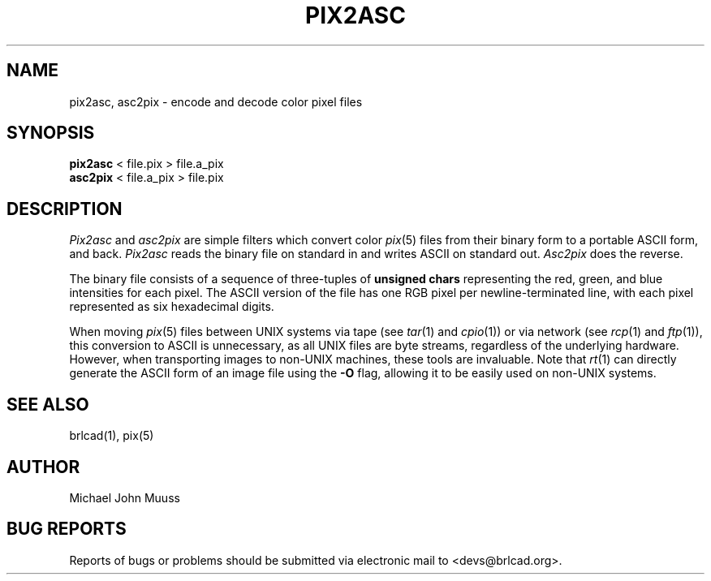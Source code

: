 .TH PIX2ASC 1 BRL-CAD
.\"                      P I X 2 A S C . 1
.\" BRL-CAD
.\"
.\" Copyright (c) 2005-2008 United States Government as represented by
.\" the U.S. Army Research Laboratory.
.\"
.\" Redistribution and use in source (Docbook format) and 'compiled'
.\" forms (PDF, PostScript, HTML, RTF, etc), with or without
.\" modification, are permitted provided that the following conditions
.\" are met:
.\"
.\" 1. Redistributions of source code (Docbook format) must retain the
.\" above copyright notice, this list of conditions and the following
.\" disclaimer.
.\"
.\" 2. Redistributions in compiled form (transformed to other DTDs,
.\" converted to PDF, PostScript, HTML, RTF, and other formats) must
.\" reproduce the above copyright notice, this list of conditions and
.\" the following disclaimer in the documentation and/or other
.\" materials provided with the distribution.
.\"
.\" 3. The name of the author may not be used to endorse or promote
.\" products derived from this documentation without specific prior
.\" written permission.
.\"
.\" THIS DOCUMENTATION IS PROVIDED BY THE AUTHOR AS IS'' AND ANY
.\" EXPRESS OR IMPLIED WARRANTIES, INCLUDING, BUT NOT LIMITED TO, THE
.\" IMPLIED WARRANTIES OF MERCHANTABILITY AND FITNESS FOR A PARTICULAR
.\" PURPOSE ARE DISCLAIMED. IN NO EVENT SHALL THE AUTHOR BE LIABLE FOR
.\" ANY DIRECT, INDIRECT, INCIDENTAL, SPECIAL, EXEMPLARY, OR
.\" CONSEQUENTIAL DAMAGES (INCLUDING, BUT NOT LIMITED TO, PROCUREMENT
.\" OF SUBSTITUTE GOODS OR SERVICES; LOSS OF USE, DATA, OR PROFITS; OR
.\" BUSINESS INTERRUPTION) HOWEVER CAUSED AND ON ANY THEORY OF
.\" LIABILITY, WHETHER IN CONTRACT, STRICT LIABILITY, OR TORT
.\" (INCLUDING NEGLIGENCE OR OTHERWISE) ARISING IN ANY WAY OUT OF THE
.\" USE OF THIS DOCUMENTATION, EVEN IF ADVISED OF THE POSSIBILITY OF
.\" SUCH DAMAGE.
.\"
.\".\".\"
.SH NAME
pix2asc,
asc2pix \- encode and decode color pixel files
.SH SYNOPSIS
.B pix2asc
< file.pix > file.a_pix
.br
.B asc2pix
< file.a_pix > file.pix
.SH DESCRIPTION
.I Pix2asc
and
.I asc2pix
are simple filters which convert color
.IR pix (5)
files from their binary form to a portable ASCII form, and back.
.I Pix2asc
reads the binary file on standard in and writes ASCII on standard out.
.I Asc2pix
does the reverse.
.PP
The binary file consists of a sequence
of three-tuples of
.B unsigned chars
representing the
red, green, and blue intensities for each pixel.
The ASCII version of the file has
one RGB pixel per newline-terminated line, with each
pixel represented as six hexadecimal digits.
.PP
When moving
.IR pix (5)
files between UNIX systems
via tape (see
.IR tar (1)
and
.IR cpio (1))
or via network (see
.IR rcp (1)
and
.IR ftp (1)),
this conversion to ASCII is unnecessary,
as all UNIX files are byte streams, regardless of the underlying hardware.
However, when transporting images to non-UNIX machines,
these tools are invaluable.
Note that
.IR rt (1)
can directly generate the ASCII form of an image file using the
.B \-O
flag, allowing it to be easily used on non-UNIX systems.
.SH SEE ALSO
brlcad(1), pix(5)
.SH AUTHOR
Michael John Muuss
.SH "BUG REPORTS"
Reports of bugs or problems should be submitted via electronic
mail to <devs@brlcad.org>.
